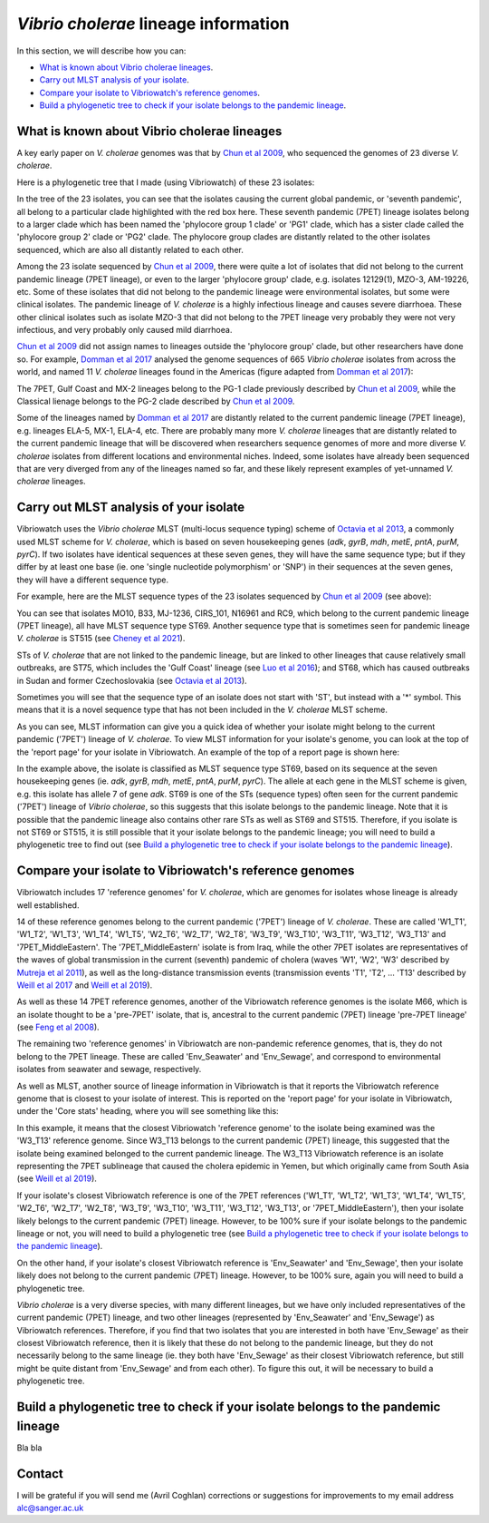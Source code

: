 *Vibrio cholerae* lineage information
=====================================

In this section, we will describe how you can:

* `What is known about Vibrio cholerae lineages`_.
* `Carry out MLST analysis of your isolate`_.
* `Compare your isolate to Vibriowatch's reference genomes`_.
* `Build a phylogenetic tree to check if your isolate belongs to the pandemic lineage`_.

What is known about Vibrio cholerae lineages
--------------------------------------------

A key early paper on *V. cholerae* genomes was that by `Chun et al 2009`_, who sequenced the genomes of 23 diverse *V. cholerae*.

.. _Chun et al 2009: https://pubmed.ncbi.nlm.nih.gov/19720995/

Here is a phylogenetic tree that I made (using Vibriowatch) of these 23 isolates:

.. image:: Picture18.png
  :width: 650
  
In the tree of the 23 isolates, you can see that the isolates causing the current global pandemic, or 'seventh pandemic', all belong to a particular clade highlighted with the red box here. These seventh pandemic (7PET) lineage isolates belong to a larger clade which has been named the 'phylocore group 1 clade' or 'PG1' clade, which has a sister clade called the 'phylocore group 2' clade or 'PG2' clade. The phylocore group clades are distantly related to the other isolates sequenced, which are also all distantly related to each other.

Among the 23 isolate sequenced by `Chun et al 2009`_, there were quite a lot of isolates that did not belong to the current pandemic lineage (7PET lineage), or even to the larger 'phylocore group' clade, e.g. isolates 12129(1), MZO-3, AM-19226, etc. Some of these isolates that did not belong to the pandemic lineage were environmental isolates, but some were clinical isolates. The pandemic lineage of *V. cholerae* is a highly infectious lineage and causes severe diarrhoea. These other clinical isolates such as isolate MZO-3 that did not belong to the 7PET lineage very probably they were not very infectious, and very probably only caused mild diarrhoea. 

.. _Chun et al 2009: https://pubmed.ncbi.nlm.nih.gov/19720995/

`Chun et al 2009`_ did not assign names to lineages outside the 'phylocore group' clade, but other researchers have done so. For example, `Domman et al 2017`_ analysed the genome sequences of 665 *Vibrio cholerae* isolates from across the world, and named 11 *V. cholerae* lineages found in the Americas (figure adapted from `Domman et al 2017`_):

.. _Domman et al 2017: https://pubmed.ncbi.nlm.nih.gov/29123068/

.. image:: Picture46.png
  :width: 650
  
The 7PET, Gulf Coast and MX-2 lineages belong to the PG-1 clade previously described by `Chun et al 2009`_, while the Classical lienage belongs to the PG-2 clade described by `Chun et al 2009`_.

.. _Chun et al 2009: https://pubmed.ncbi.nlm.nih.gov/19720995/

Some of the lineages named by `Domman et al 2017`_ are distantly related to the current pandemic lineage (7PET lineage), e.g. lineages ELA-5, MX-1, ELA-4, etc. There are probably many more *V. cholerae* lineages that are distantly related to the current pandemic lineage that will be discovered when researchers sequence genomes of more and more diverse *V. cholerae* isolates from different locations and environmental niches. Indeed, some isolates have already been sequenced that are very diverged from any of the lineages named so far, and these likely represent examples of yet-unnamed *V. cholerae* lineages. 

.. _Domman et al 2017: https://pubmed.ncbi.nlm.nih.gov/29123068/

Carry out MLST analysis of your isolate
---------------------------------------

Vibriowatch uses the *Vibrio cholerae* MLST (multi-locus sequence typing) scheme of `Octavia et al 2013`_, a commonly used MLST scheme for *V. cholerae*, which is based on seven housekeeping genes (*adk*, *gyrB*, *mdh*, *metE*, *pntA*, *purM*, *pyrC*).
If two isolates have identical sequences at these seven genes, they will have the same sequence type; but if they differ by at least one base (ie. one 'single nucleotide polymorphism' or 'SNP') in their sequences at the seven genes, they will have a different sequence type. 

.. _Octavia et al 2013: https://pubmed.ncbi.nlm.nih.gov/23776471/

For example, here are the MLST sequence types of the 23 isolates sequenced by `Chun et al 2009`_ (see above):

.. _Chun et al 2009: https://pubmed.ncbi.nlm.nih.gov/19720995/

.. image:: Picture25.png
  :width: 650

You can see that isolates MO10, B33, MJ-1236, CIRS_101, N16961 and RC9, which belong to the current pandemic lineage (7PET lineage), all have MLST sequence type ST69. Another sequence type that is sometimes seen for pandemic lineage *V. cholerae* is ST515 (see `Cheney et al 2021`_). 

.. _Cheney et al 2021: https://pubmed.ncbi.nlm.nih.gov/34427512/

STs of *V. cholerae* that are not linked to the pandemic lineage, but are linked to other lineages that cause relatively small outbreaks, are ST75, which includes the 'Gulf Coast' lineage (see `Luo et al 2016`_); and ST68, which has caused outbreaks in Sudan and former Czechoslovakia (see `Octavia et al 2013`_). 

.. _Luo et al 2016: https://pubmed.ncbi.nlm.nih.gov/26920786/

.. _Octavia et al 2013: https://pubmed.ncbi.nlm.nih.gov/23776471/

Sometimes you will see that the sequence type of an isolate does not start with 'ST', but instead with a '*' symbol. This means that it is a novel sequence type that has not been included in the *V. cholerae* MLST scheme.

As you can see, MLST information can give you a quick idea of whether your isolate might belong to the current pandemic ('7PET') lineage of *V. cholerae*.
To view MLST information for your isolate's genome, you can look at the top of the 'report page' for your isolate in Vibriowatch.
An example of the top of a report page is shown here:

.. image:: Picture15.png
  :width: 500
  
In the example above, the isolate is classified as MLST sequence type ST69, based on its sequence at the seven housekeeping genes (ie. *adk*, *gyrB*, *mdh*, *metE*, *pntA*, *purM*, *pyrC*). The allele at each gene in the MLST scheme is given, e.g. this isolate has allele 7 of gene *adk*. 
ST69 is one of the STs (sequence types) often seen for the current pandemic ('7PET') lineage of *Vibrio cholerae*, so this suggests that this isolate belongs to the pandemic lineage. Note that it is possible that the pandemic lineage also contains other rare STs as well as ST69 and ST515. Therefore, if you isolate is not ST69 or ST515, it is still possible that it your isolate belongs to the pandemic lineage; you will need to build a phylogenetic tree to find out (see `Build a phylogenetic tree to check if your isolate belongs to the pandemic lineage`_).

Compare your isolate to Vibriowatch's reference genomes
-------------------------------------------------------

Vibriowatch includes 17 'reference genomes' for *V. cholerae*, which are genomes for isolates whose lineage is already well established. 

14 of these reference genomes belong to the current pandemic ('7PET') lineage of *V. cholerae*. These are called 'W1_T1', 'W1_T2', 'W1_T3', 'W1_T4', 'W1_T5', 'W2_T6', 'W2_T7', 'W2_T8', 'W3_T9', 'W3_T10', 'W3_T11', 'W3_T12', 'W3_T13' and '7PET_MiddleEastern'. The '7PET_MiddleEastern' isolate is from Iraq, while the other 7PET isolates are representatives of the waves of global transmission in the current (seventh) pandemic of cholera (waves 'W1', 'W2', 'W3' described by `Mutreja et al 2011`_), as well as the long-distance transmission events (transmission events 'T1', 'T2', ... 'T13' described by `Weill et al 2017`_ and `Weill et al 2019`_). 

.. _Mutreja et al 2011: https://pubmed.ncbi.nlm.nih.gov/21866102/

.. _Weill et al 2017: https://pubmed.ncbi.nlm.nih.gov/29123067/

.. _Weill et al 2019: https://pubmed.ncbi.nlm.nih.gov/30602788/

As well as these 14 7PET reference genomes, another of the Vibriowatch reference genomes is the isolate M66, which is an isolate thought to be a 'pre-7PET' isolate, that is, ancestral to the current pandemic (7PET) lineage 'pre-7PET lineage' (see `Feng et al 2008`_).

.. _Feng et al 2008: https://pubmed.ncbi.nlm.nih.gov/19115014/

The remaining two 'reference genomes' in Vibriowatch are non-pandemic reference genomes, that is, they do not belong to the 7PET lineage. These are called 'Env_Seawater' and 'Env_Sewage', and correspond to environmental isolates from seawater and sewage, respectively.

As well as MLST, another source of lineage information in Vibriowatch is that it reports the Vibriowatch reference genome that is closest to your isolate of interest. This is reported on the 'report page' for your isolate in Vibriowatch, under the 'Core stats' heading, where you will see something like this:

.. image:: Picture16.png
  :width: 150
  
In this example, it means that the closest Vibriowatch 'reference genome' to the isolate being examined was the 'W3_T13' reference genome. Since W3_T13 belongs to the current pandemic (7PET) lineage, this suggested that the isolate being examined belonged to the current pandemic lineage. The W3_T13 Vibriowatch reference is an isolate representing the 7PET sublineage that caused the cholera epidemic in Yemen, but which originally came from South Asia (see `Weill et al 2019`_). 

.. _Weill et al 2019: https://pubmed.ncbi.nlm.nih.gov/30602788/

If your isolate's closest Vibriowatch reference is one of the 7PET references ('W1_T1', 'W1_T2', 'W1_T3', 'W1_T4', 'W1_T5', 'W2_T6', 'W2_T7', 'W2_T8', 'W3_T9', 'W3_T10', 'W3_T11', 'W3_T12', 'W3_T13', or '7PET_MiddleEastern'), then your isolate likely belongs to the current pandemic (7PET) lineage. However, to be 100% sure if your isolate belongs to the pandemic lineage or not, you will need to build a phylogenetic tree (see `Build a phylogenetic tree to check if your isolate belongs to the pandemic lineage`_).

On the other hand, if your isolate's closest Vibriowatch reference is 'Env_Seawater' and 'Env_Sewage', then your isolate likely does not belong to the current pandemic (7PET) lineage. However, to be 100% sure, again you will need to build a phylogenetic tree.

*Vibrio cholerae* is a very diverse species, with many different lineages, but we have only included representatives of the current pandemic (7PET) lineage, and two other lineages (represented by 'Env_Seawater' and 'Env_Sewage') as Vibriowatch references. Therefore, if you find that two isolates
that you are interested in both have 'Env_Sewage' as their closest Vibriowatch reference, then it is likely that these do not belong to the pandemic lineage, but they do not necessarily belong to the same lineage (ie. they both have 'Env_Sewage' as their closest Vibriowatch reference, but still might be quite distant from 'Env_Sewage' and from each other). To figure this out, it will be necessary to build a phylogenetic tree. 

Build a phylogenetic tree to check if your isolate belongs to the pandemic lineage
----------------------------------------------------------------------------------

Bla bla

Contact
-------

I will be grateful if you will send me (Avril Coghlan) corrections or suggestions for improvements to my email address alc@sanger.ac.uk


